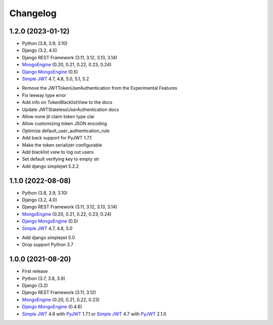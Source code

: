 =======
Changelog
=======

1.2.0 (2023-01-12)
------------------

* Python (3.8, 3.9, 3.10)
* Django (3.2, 4.0)
* Django REST Framework (3.11, 3.12, 3.13, 3.14)
* `MongoEngine`_ (0.20, 0.21, 0.22, 0.23, 0.24)
* `Django MongoEngine`_ (0.5)
* `Simple JWT`_ 4.7, 4.8, 5.0, 5.1, 5.2

.. _MongoEngine: https://mongoengine-odm.readthedocs.io
.. _Django MongoEngine: https://github.com/MongoEngine/django-mongoengine
.. _Simple JWT: https://django-rest-framework-simplejwt.readthedocs.io

* Remove the JWTTokenUserAuthentication from the Experimental Features
* Fix leeway type error
* Add info on TokenBlacklistView to the docs
* Update JWTStatelessUserAuthentication docs
* Allow none jti claim token type clai
* Allow customizing token JSON encoding
* Optimize default_user_authentication_rule
* Add back support for PyJWT 1.7.1
* Make the token serializer configurable
* Add blacklist view to log out users
* Set default verifying key to empty str
* Add django simplejwt 5.2.2


1.1.0 (2022-08-08)
------------------

* Python (3.8, 3.9, 3.10)
* Django (3.2, 4.0)
* Django REST Framework (3.11, 3.12, 3.13, 3.14)
* `MongoEngine`_ (0.20, 0.21, 0.22, 0.23, 0.24)
* `Django MongoEngine`_ (0.5)
* `Simple JWT`_ 4.7, 4.8, 5.0

.. _MongoEngine: https://mongoengine-odm.readthedocs.io
.. _Django MongoEngine: https://github.com/MongoEngine/django-mongoengine
.. _Simple JWT: https://django-rest-framework-simplejwt.readthedocs.io

* Add django simplejwt 5.0
* Drop support Python 3.7


1.0.0 (2021-08-20)
------------------

* First release
* Python (3.7, 3.8, 3.9)
* Django (3.2)
* Django REST Framework (3.11, 3.12)
* `MongoEngine`_ (0.20, 0.21, 0.22, 0.23)
* `Django MongoEngine`_ (0.4.6)
* `Simple JWT`_ 4.6 with `PyJWT`_ 1.7.1 or `Simple JWT`_ 4.7 with `PyJWT`_ 2.1.0

.. _MongoEngine: https://mongoengine-odm.readthedocs.io
.. _Django MongoEngine: https://github.com/MongoEngine/django-mongoengine
.. _Simple JWT: https://django-rest-framework-simplejwt.readthedocs.io
.. _PyJWT: https://pyjwt.readthedocs.io

